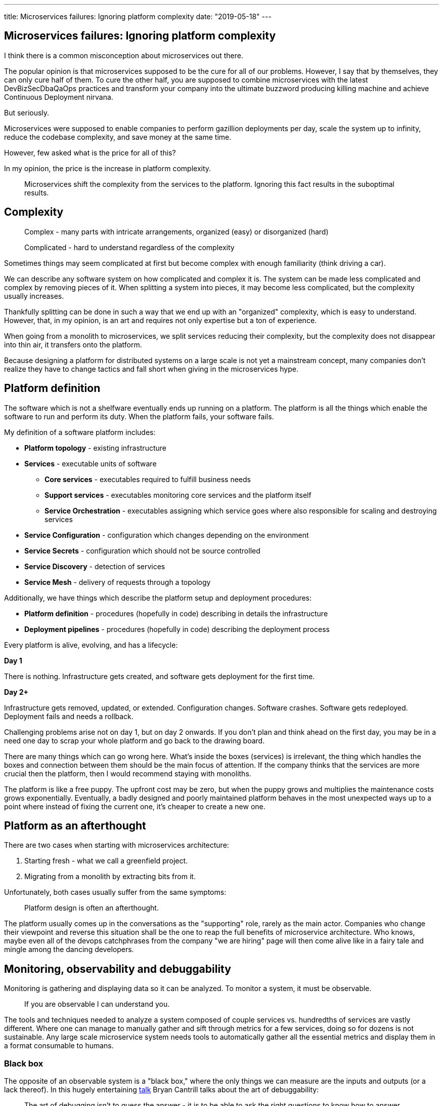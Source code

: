 ---
title: Microservices failures: Ignoring platform complexity
date: "2019-05-18"
---

== Microservices failures: Ignoring platform complexity

I think there is a common misconception about microservices out there.

The popular opinion is that microservices supposed to be the cure for all of our problems.
However, I say that by themselves, they can only cure half of them.
To cure the other half, you are supposed to combine microservices with the latest DevBizSecDbaQaOps practices and transform your company into the ultimate buzzword producing killing machine and achieve Continuous Deployment nirvana.

But seriously.

Microservices were supposed to enable companies to perform gazillion deployments per day, scale the system up to infinity, reduce the codebase complexity, and save money at the same time.

However, few asked what is the price for all of this?

In my opinion, the price is the increase in platform complexity.

> Microservices shift the complexity from the services to the platform.
> Ignoring this fact results in the suboptimal results.

== Complexity

> Complex - many parts with intricate arrangements, organized (easy) or disorganized (hard)

> Complicated - hard to understand regardless of the complexity

Sometimes things may seem complicated at first but become complex with enough familiarity (think driving a car).

We can describe any software system on how complicated and complex it is.
The system can be made less complicated and complex by removing pieces of it.
When splitting a system into pieces, it may become less complicated, but the complexity usually increases.

Thankfully splitting can be done in such a way that we end up with an "organized" complexity, which is easy to understand.
However, that, in my opinion, is an art and requires not only expertise but a ton of experience.

When going from a monolith to microservices, we split services reducing their complexity, but the complexity does not disappear into thin air, it transfers onto the platform.

Because designing a platform for distributed systems on a large scale is not yet a mainstream concept, many companies don't realize they have to change tactics and fall short when giving in the microservices hype.

== Platform definition

The software which is not a shelfware eventually ends up running on a platform.
The platform is all the things which enable the software to run and perform its duty.
When the platform fails, your software fails.

My definition of a software platform includes:

* *Platform topology* - existing infrastructure
* *Services* - executable units of software
** *Core services* - executables required to fulfill business needs
** *Support services* - executables monitoring core services and the platform itself
** *Service Orchestration* - executables assigning which service goes where also responsible for scaling and destroying services
* *Service Configuration* - configuration which changes depending on the environment
* *Service Secrets* - configuration which should not be source controlled
* *Service Discovery* - detection of services
* *Service Mesh* - delivery of requests through a topology

Additionally, we have things which describe the platform setup and deployment procedures:

* *Platform definition* - procedures (hopefully in code) describing in details the infrastructure
* *Deployment pipelines* - procedures (hopefully in code) describing the deployment process

Every platform is alive, evolving, and has a lifecycle:

*Day 1*

There is nothing.
Infrastructure gets created, and software gets deployment for the first time.

*Day 2+*

Infrastructure gets removed, updated, or extended.
Configuration changes.
Software crashes.
Software gets redeployed.
Deployment fails and needs a rollback.

Challenging problems arise not on day 1, but on day 2 onwards.
If you don't plan and think ahead on the first day, you may be in a need one day to scrap your whole platform and go back to the drawing board.

There are many things which can go wrong here.
What's inside the boxes (services) is irrelevant, the thing which handles the boxes and connection between them should be the main focus of attention.
If the company thinks that the services are more crucial then the platform, then I would recommend staying with monoliths.

The platform is like a free puppy.
The upfront cost may be zero, but when the puppy grows and multiplies the maintenance costs grows exponentially.
Eventually, a badly designed and poorly maintained platform behaves in the most unexpected ways up to a point where instead of fixing the current one, it's cheaper to create a new one.

== Platform as an afterthought

There are two cases when starting with microservices architecture:

1. Starting fresh - what we call a greenfield project.
2. Migrating from a monolith by extracting bits from it.

Unfortunately, both cases usually suffer from the same symptoms:

> Platform design is often an afterthought.

The platform usually comes up in the conversations as the "supporting" role, rarely as the main actor.
Companies who change their viewpoint and reverse this situation shall be the one to reap the full benefits of microservice architecture.
Who knows, maybe even all of the devops catchphrases from the company "we are hiring" page will then come alive like in a fairy tale and mingle among the dancing developers.

== Monitoring, observability and debuggability

Monitoring is gathering and displaying data so it can be analyzed.
To monitor a system, it must be observable.

> If you are observable I can understand you.

The tools and techniques needed to analyze a system composed of couple services vs. hundredths of services are vastly different.
Where one can manage to manually gather and sift through metrics for a few services, doing so for dozens is not sustainable.
Any large scale microservice system needs tools to automatically gather all the essential metrics and display them in a format consumable to humans.

=== Black box

The opposite of an observable system is a "black box," where the only things we can measure are the inputs and outputs (or a lack thereof).
In this hugely entertaining https://www.youtube.com/watch?v=30jNsCVLpAE[talk] Bryan Cantrill talks about the art of debuggability:

> The art of debugging isn't to guess the answer - it is to be able to ask the right questions to know how to answer them.
> Answered questions are facts, not a hypothesis.

Making platform observable is hard and under-appreciated work.
When a deployment is a non-event, nobody congratulates the people behind it.

In my opinion, successfully pulling out microservices architecture requires putting more effort into the platform itself than on the services running on it.
Companies need to realize they are creating a platform first, and the services running on it are the afterthought.

== Platform engineers

> Systems are as good as the people who designed it.

Systems fail, and that is something to be expected and embraced.
However, they should also self recover.
How do you ask?
Preferably without the input of humans.

> With any advanced automation the weakest link is always the human.

Creating a self-healing system requires to monitor itself.
To monitor a platform, you need observability.
Observability and monitoring should then be a priority, not an afterthought.
To design, setup, and maintain platform monitoring, we need platform engineers.

Humans should be in the loop only when the system cannot repair itself.
Our job should not only be fixing the problems but primarily making sure that those problems never occur again or gets fixed automatically next time.

When dealing with complex platforms, we need full time "platform engineers."
Those are either system administrators who can code or coders who know system administration.
They write code to make the platform more observable, stable, and developer friendly.

There is this one twisted interpretation of DevOps where the premise is that you could get "rid" of system administrators and end up with only developers who would manage services in production.
That's never going to happen.
Most developers don't care and do not want to learn about system administration.

== Common oversights

> "Some people change their ways when they see the light; others when they feel the heat."

In my opinion, the most common oversights when dealing with microservices are:

=== 1. Lack of monitoring

>  "It’s pretty incredible when we stop assuming we know what’s going on."

Observability needs to be built into the platform from the very beginning.
Don't make a mistake of going into production and then worry about observability, at that time it may be too late.

SLIs, SLAs, and SLOs, which boils down to https://cloud.google.com/blog/products/gcp/sre-fundamentals-slis-slas-and-slos[availability], should be agreed up front and be monitored.
To monitor those values, you need observability.

Often there is a question who should be looking at the monitoring, and my answer would be to ask this:

Who cares about not breaking the SLA and what happens when it's broken?

If the answer is "nobody" and "nothing," then you don't need monitoring in the first place because nobody cares if the system is working or not.
However, if there is a penalty for breaking the SLA, then the answer clarifies itself.

> "People are not afraid of failure, they are afraid of blame."

=== 2. Wrong tools for alerts (or no alerting)

Getting spammed by dozens of occurrences of the same alert makes the receivers desensitized.
Same types of alerts should automatically get grouped.
Receiving a notification for the same alert multiple times is much different than getting spammed with copies of it.

Every alert needs to have an assignee and a status.
You don't want people working on the same issue in parallel without knowing the problem was fixed yesterday by someone else.

Every alert needs at least the source of origin and the action to follow.
Humans fix problems quickly if there is a clear procedure for how to deal with them.

=== 3. Not following the https://12factor.net/[twelve factors] rules

It makes me sad when I see an application in 2019 which instead of logging to stdout logs to a file.
Twelve factors rules are the basics and the lowest hanging fruits to pick.

=== 4. Making artifacts mutable

Having to rebuild the artifact to change its configuration makes me cry — every time.
Artifacts should be built once and be deployable to any environment.
You can pass the config with env variables or read an external config file.

Immutable artifacts are useful because every build is slightly different.
The same artifact built twice may behave differently in the same conditions.
We want to avoid that.

=== 5. Not having a common logging strategy

Nobody looks at logs for fun.
We use them when debugging or when creating a baseline for the system pulse (think heart rate monitor but for software).
Analyzing logs from services using different logging schemes is just too complicated.
Just come up with a logging strategy which everybody agrees on and make a logging library for everybody to use.

If you cannot enforce a common strategy, then automatically normalize the log streams before they end up presented to a human.

Standardized logging scheme is also crucial for making useful dashboards.

=== 6. Not https://zipkin.apache.org/[tracing] network calls

When a function call crash we get a stack trace with all the calls from start to finish.
In microservices, calls can jump from service to service, and when one fails, it's crucial to see the whole flow.

It is incredibly useful and insightful to be able to trace a single call throughout the system.

Tracking individual calls may seem daunting at first, but implementation is straightforward.
Usually, it's a middle man which marks the network calls and logs the event.
Logs are then used to produce visualizations.

=== 7. Designing pipelines without automated rollbacks

To have an automated rollback, you need auto detection when something goes wrong.
How the system detects and decides if something went wrong separates Continuous Deployment wannabes from the pros.

=== 8. Not requiring health checks

Every service needs to answer one fundamental question: is it healthy or not.
Of course, health check status from the application should be just one of many metrics collected by the orchestrator to decide if a service is healthy.
There may be many issues that the service is not aware of.

=== 9. Not using a Service Mesh

When replacing function calls (monolith) for network calls (microservices), we need to accommodate for latency, network errors, and packet drops.
Doing retries directly from the service may seem harmless, but it may cause system-wide cascading failures and put unnecessary strain on the network.

Instead of forcing each service to deal with network failures, we can use a middle man called Service Mesh, which is designed to handle those cases.
It is true that we are still making a network call to a service mesh, but it is safer because the call is not leaving the host.

Service mesh also gives us essential features like retries policies, call timeouts, and deadlines.
It also makes it easier to have a system-wide call tracing.

=== 10. Not adapting the tools with scale

Many years ago, I joined a project where, at the very beginning, the platform was running just a handful of services.
The tool for orchestrating services was very primitive.
The biggest flaw of that orchestrator was that it didn't respect the capacity of the hosts.
Service assignment to a host was manual.
The manual assignment works just fine with a tiny platform, but it just did not scale.
We had to estimate how much memory and CPU each service needs and assign them accordingly.
Sometimes the estimates were wrong, and one service would crash or starve other services.

When we scaled from a couple of services to dozens, we should have changed the tool, but we didn't.
At that time, I didn't even understand the problem as I was new to the subject, so did the vast majority of the people on the project.
Those who knew what was wrong didn't care or were too afraid to escalate the problem to the decision makers.
The platform became incredibly unstable and required daily manual restarts, and soon it was late to replace the orchestrator, it got too deeply embedded into the platform.
It took more than a year to acknowledge the problem and design a new platform from scratch.

Conclusion: the platform needs to be checked periodically to asses if it still suits the needs of a system.


== Ending words

Its been about 10 years since the microservices became mainstream.
The industry is still coming up with new tools, solutions, and patterns to make our life easier.
Keeping up with "devops" technology can be fatiguing and overwhelming, so instead, I think it is better to learn the underlying concepts which are universal and evolve slowly.
That, I hope, is what I'm trying to do here; figure out what those microservices are all about.
In our minds, we create models to approximate the concepts we learn.
I know that my models have big holes in them and needs a major overhaul, so if you see any obvious and stupid mistakes, please share with me!

Andy


